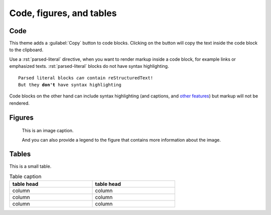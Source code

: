 .. role:: rst(code)
   :language: rst

=========================
Code, figures, and tables
=========================

----
Code
----

This theme adds a :guilabel:`Copy` button to code blocks. Clicking on the button will
copy the text inside the code block to the clipboard.

Use a :rst:`parsed-literal` directive, when you want to render markup inside a code
block, for example links or emphasized texts. :rst:`parsed-literal` blocks do not have
syntax highlighting.

.. parsed-literal::

   Parsed literal blocks *can* contain reStructuredText!
   But they **don't** have syntax highlighting

Code blocks on the other hand can include syntax highlighting (and captions, and 
`other features
<https://www.sphinx-doc.org/en/master/usage/restructuredtext/directives.html#directive-code-block>`_)
but markup will not be rendered.

.. code-block:: python
   :emphasize-lines: 2
   :caption: Code block caption.

   print("Don't highlight this")
   print("But this!")
   print("And this is unimportant again")


-------
Figures
-------

.. figure:: image.svg
   :alt: A grey placeholder image

   This is an image caption.

   And you can also provide a legend to the figure that contains more information about
   the image.

------
Tables
------

This is a small table.

.. table:: Table caption
   :width: 66%

   ==========  ==========
   table head  table head
   ==========  ==========
   column      column
   column      column
   column      column
   ==========  ==========
